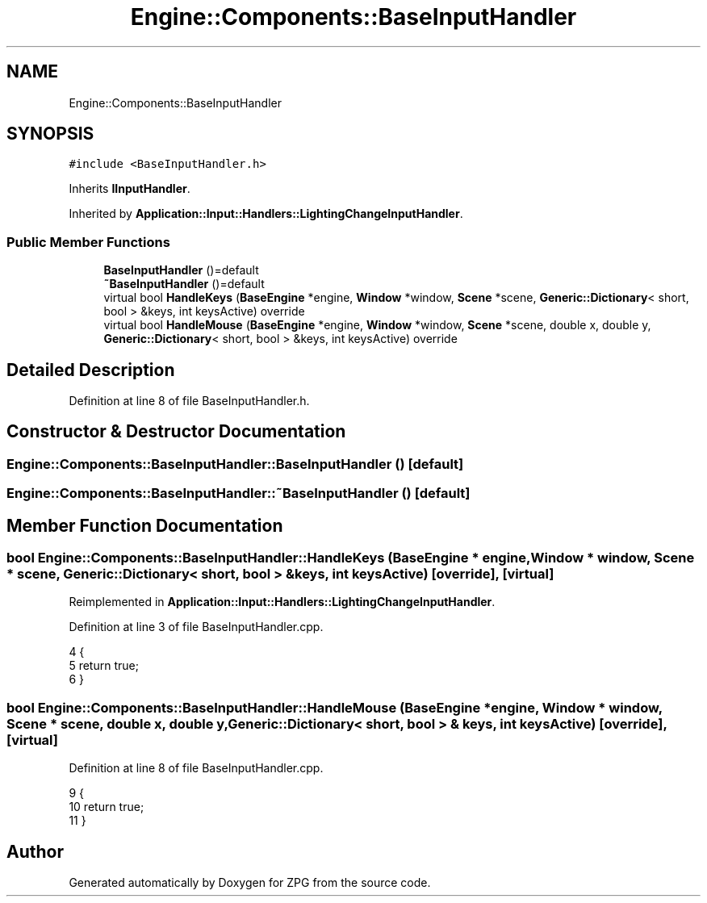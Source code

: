 .TH "Engine::Components::BaseInputHandler" 3 "Sat Nov 3 2018" "Version 4.0" "ZPG" \" -*- nroff -*-
.ad l
.nh
.SH NAME
Engine::Components::BaseInputHandler
.SH SYNOPSIS
.br
.PP
.PP
\fC#include <BaseInputHandler\&.h>\fP
.PP
Inherits \fBIInputHandler\fP\&.
.PP
Inherited by \fBApplication::Input::Handlers::LightingChangeInputHandler\fP\&.
.SS "Public Member Functions"

.in +1c
.ti -1c
.RI "\fBBaseInputHandler\fP ()=default"
.br
.ti -1c
.RI "\fB~BaseInputHandler\fP ()=default"
.br
.ti -1c
.RI "virtual bool \fBHandleKeys\fP (\fBBaseEngine\fP *engine, \fBWindow\fP *window, \fBScene\fP *scene, \fBGeneric::Dictionary\fP< short, bool > &keys, int keysActive) override"
.br
.ti -1c
.RI "virtual bool \fBHandleMouse\fP (\fBBaseEngine\fP *engine, \fBWindow\fP *window, \fBScene\fP *scene, double x, double y, \fBGeneric::Dictionary\fP< short, bool > &keys, int keysActive) override"
.br
.in -1c
.SH "Detailed Description"
.PP 
Definition at line 8 of file BaseInputHandler\&.h\&.
.SH "Constructor & Destructor Documentation"
.PP 
.SS "Engine::Components::BaseInputHandler::BaseInputHandler ()\fC [default]\fP"

.SS "Engine::Components::BaseInputHandler::~BaseInputHandler ()\fC [default]\fP"

.SH "Member Function Documentation"
.PP 
.SS "bool Engine::Components::BaseInputHandler::HandleKeys (\fBBaseEngine\fP * engine, \fBWindow\fP * window, \fBScene\fP * scene, \fBGeneric::Dictionary\fP< short, bool > & keys, int keysActive)\fC [override]\fP, \fC [virtual]\fP"

.PP
Reimplemented in \fBApplication::Input::Handlers::LightingChangeInputHandler\fP\&.
.PP
Definition at line 3 of file BaseInputHandler\&.cpp\&.
.PP
.nf
4 {
5     return true;
6 }
.fi
.SS "bool Engine::Components::BaseInputHandler::HandleMouse (\fBBaseEngine\fP * engine, \fBWindow\fP * window, \fBScene\fP * scene, double x, double y, \fBGeneric::Dictionary\fP< short, bool > & keys, int keysActive)\fC [override]\fP, \fC [virtual]\fP"

.PP
Definition at line 8 of file BaseInputHandler\&.cpp\&.
.PP
.nf
9 {
10     return true;
11 }
.fi


.SH "Author"
.PP 
Generated automatically by Doxygen for ZPG from the source code\&.
